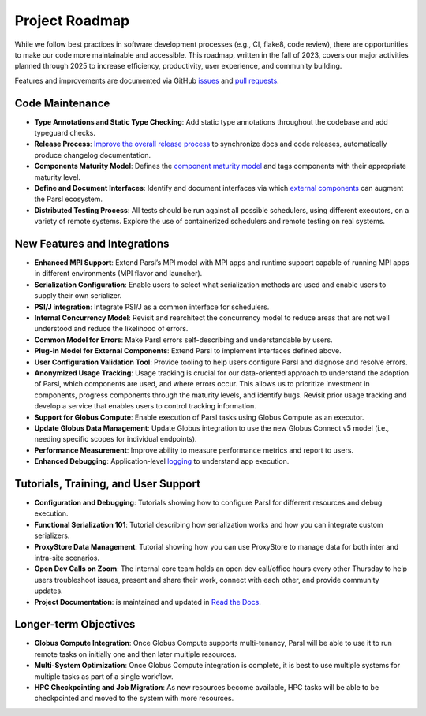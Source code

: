 Project Roadmap
=======

While we follow best practices in software development processes (e.g., CI, flake8, code review), there are opportunities to make our code more maintainable and   accessible. This roadmap, written in the fall of 2023, covers our major activities planned through 2025 to increase efficiency, productivity, user experience, and community building.

Features and improvements are documented via GitHub
`issues <https://github.com/Parsl/parsl/issues>`_ and `pull requests <https://github.com/Parsl/parsl/pulls>`_.


Code Maintenance
----------------

* **Type Annotations and Static Type Checking**: Add static type annotations throughout the codebase and add typeguard checks.
* **Release Process**: `Improve the overall release process <https://github.com/Parsl/parsl/issues?q=is%3Aopen+is%3Aissue+label%3Arelease_process>`_ to synchronize docs and code releases, automatically produce changelog documentation.
* **Components Maturity Model**: Defines the `component maturity model <https://github.com/Parsl/parsl/issues/2554>`_ and tags components with their appropriate maturity level.
* **Define and Document Interfaces**: Identify and document interfaces via which `external components <https://parsl.readthedocs.io/en/stable/userguide/plugins.html>`_ can augment the Parsl ecosystem.
* **Distributed Testing Process**: All tests should be run against all possible schedulers, using different executors, on a variety of remote systems. Explore the use of containerized schedulers and remote testing on real systems.

New Features and Integrations
-----------------------------

* **Enhanced MPI Support**: Extend Parsl’s MPI model with MPI apps and runtime support capable of running MPI apps in different environments (MPI flavor and launcher).
* **Serialization Configuration**: Enable users to select what serialization methods are used and enable users to supply their own serializer.
* **PSI/J integration**: Integrate PSI/J as a common interface for schedulers.
* **Internal Concurrency Model**: Revisit and rearchitect the concurrency model to reduce areas that are not well understood and reduce the likelihood of errors.
* **Common Model for Errors**: Make Parsl errors self-describing and understandable by users.
* **Plug-in Model for External Components**: Extend Parsl to implement interfaces defined above. 
* **User Configuration Validation Tool**: Provide tooling to help users configure Parsl and diagnose and resolve errors.
* **Anonymized Usage Tracking**: Usage tracking is crucial for our data-oriented approach to understand the adoption of Parsl, which components are used, and where errors occur. This allows us to prioritize investment in components, progress components through the maturity levels, and identify bugs. Revisit prior usage tracking and develop a service that enables users to control tracking information.
* **Support for Globus Compute**: Enable execution of Parsl tasks using Globus Compute as an executor.
* **Update Globus Data Management**: Update Globus integration to use the new Globus Connect v5 model (i.e., needing specific scopes for individual endpoints).
* **Performance Measurement**: Improve ability to measure performance metrics and report to users.
* **Enhanced Debugging**: Application-level `logging <https://github.com/Parsl/parsl/issues/1984>`_ to understand app execution. 

Tutorials, Training, and User Support
-------------------------------------

* **Configuration and Debugging**: Tutorials showing how to configure Parsl for different resources and debug execution. 
* **Functional Serialization 101**: Tutorial describing how serialization works and how you can integrate custom serializers. 
* **ProxyStore Data Management**: Tutorial showing how you can use ProxyStore to manage data for both inter and intra-site scenarios.
* **Open Dev Calls on Zoom**: The internal core team holds an open dev call/office hours every other Thursday to help users troubleshoot issues, present and share their work, connect with each other, and provide community updates.
* **Project Documentation**: is maintained and updated in `Read the Docs <https://parsl.readthedocs.io/en/stable/index.html>`_.

Longer-term Objectives
----------------------

* **Globus Compute Integration**: Once Globus Compute supports multi-tenancy, Parsl will be able to use it to run remote tasks on initially one and then later multiple resources.
* **Multi-System Optimization**: Once Globus Compute integration is complete, it is best to use multiple systems for multiple tasks as part of a single workflow.
* **HPC Checkpointing and Job Migration**: As new resources become available, HPC tasks will be able to be checkpointed and moved to the system with more resources.
